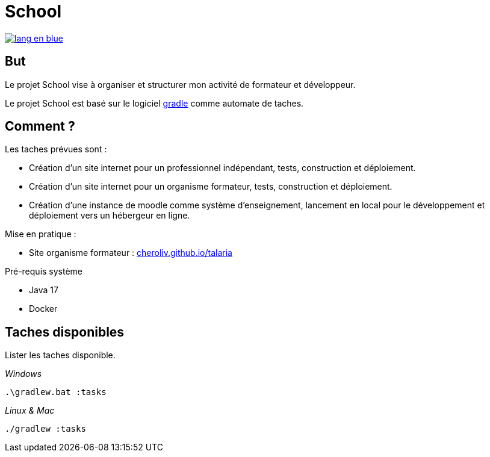 = School

image::rsrc/img/lang-en-blue.svg[link=README.adoc]

== But
Le projet School vise à organiser et structurer mon activité de formateur et développeur.

Le projet School est basé sur le logiciel link:https://gradle.org/[gradle] comme automate de taches.

== Comment ?
.Les taches prévues sont :
- Création d'un site internet pour un professionnel indépendant, tests,  construction et déploiement.
- Création d'un site internet pour un organisme formateur, tests,  construction et déploiement.
- Création d'une instance de moodle comme système d'enseignement, lancement en local pour le développement et déploiement vers un hébergeur en ligne.

.Mise en pratique :
- Site organisme formateur : link:http://cheroliv.github.io/talaria[cheroliv.github.io/talaria]

.Pré-requis système
- Java 17
- Docker

// .Comment lancer une tache dans le terminal
//
// _Windows_
// [source,bash]
// ----
// .\gradlew.bat :hello
// ----
//
// _Linux & Mac_
// [source,bash]
// ----
// ./gradlew :hello
// ----
//
// _Sortie_
// ----
// > Task :hello
// Hello from the SchoolPlugin
// ----


== Taches disponibles

.Lister les taches disponible.

_Windows_
[source,bash]
----
.\gradlew.bat :tasks
----

_Linux & Mac_
[source,bash]
----
./gradlew :tasks
----


// .École
// - `:initWorkspace` - Initialise la workspace configuration.
// - `:printDossierProfessionnelle` - Affiche dans le terminal la structure interne du document de dossier professionnel.
//
// .École Frontend
// - `:schoolFrontendServe` - Execute du site de l'école en localhost.
// - `:schoolFrontendDesign` - Design le site de l'école dans Storybook.
// - `:schoolFrontendTest` - Test le site de l'école.
// - `:schoolFrontendPublish` - Publie le site de l'école vers un CDN.
//
// .École Backoffice
// - `:schoolBackofficeTests` - Tester le backoffice de l'école.
// - `:schoolBackofficePush` - Poussez le script backoffice de l'école vers l'espace de travail Google.
//
// .École Moodle
// - `:projects:school:school-gradle-plugin:initMoodle` - Initialise l'image docker de Moodle dans localhost.
// - `:projects:school:school-gradle-plugin:launchMoodleDev` - Lance l'image docker de Moodle dans le localhost.
// - `:projects:school:school-gradle-plugin:stopMoodleDev` - Arrête l'image docker de Moodle dans le localhost.
//
// .Utilitaires
// - `:hello` - Salution d'usage.
// - `:lsWorkingDir` - Exécute la commande `ls` sur repertoire du module en execution.
// - `:confToYaml` - Tâche utilitaire pour le développement : affiche la configuration en yaml.
// - `:printEnvVars` - Récupère les variables d'environnement.
